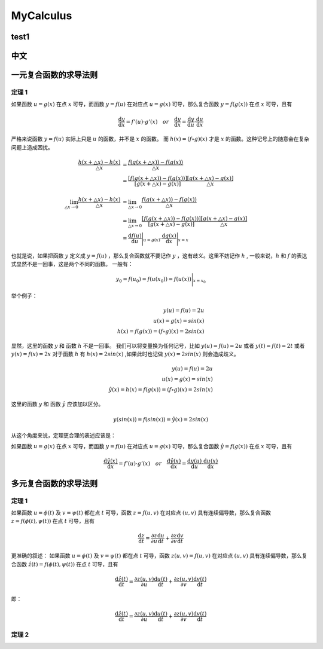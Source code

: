 MyCalculus
==================================

test1
---------------------------

中文
---------------------------

一元复合函数的求导法则
--------------------------

定理 1
```````````````
如果函数 :math:`u=g(x)` 在点 :math:`x` 可导，而函数 :math:`y=f(u)` 在对应点
:math:`u=g(x)` 可导，那么复合函数 :math:`y=f(g(x))` 在点 :math:`x` 可导，且有

.. math::
  \frac{\mathrm{d} y}{\mathrm{d} x}={f}'(u) \cdot {g}'(x) \quad  or \quad
  \frac{\mathrm{d} y}{\mathrm{d} x}=\frac{\mathrm{d} y}{\mathrm{d} u}\cdot \frac{\mathrm{d} u}{\mathrm{d} x}
  
严格来说函数 :math:`y=f(u)` 实际上只是 :math:`u` 的函数，并不是 :math:`x` 的函数。
而 :math:`h(x)=(f\circ g)(x)` 才是 :math:`x` 的函数。这种记号上的随意会在复杂问题上造成困扰。


.. math::
  \begin{align}
    \cfrac{h(x+\triangle x)-h(x)}{\triangle x } &=\cfrac{f(g(x+\triangle x))-f(g(x))}{\triangle x }\\
    &=\cfrac{[f(g(x+\triangle x))-f(g(x))]}{[g(x+\triangle x)-g(x)]}\cfrac{[g(x+\triangle x)-g(x)]}{\triangle x }
  \end{align}
  
.. math::
  \begin{align}
    \lim_{\triangle x \to 0}\cfrac{h(x+\triangle x)-h(x)}{\triangle x } &=\lim_{\triangle x \to 0}\cfrac{f(g(x+\triangle x))-f(g(x))}{\triangle x }\\
    &=\lim_{\triangle x \to 0}\cfrac{[f(g(x+\triangle x))-f(g(x))]}{[g(x+\triangle x)-g(x)]}\cfrac{[g(x+\triangle x)-g(x)]}{\triangle x }\\
    &=\frac{\mathrm{d} f(u)}{\mathrm{d} u} \Bigg|_{u=g(x)} \cdot \frac{\mathrm{d} g(x)}{\mathrm{d} x} \Bigg|_{x=x} 
  \end{align}

也就是说，如果把函数 :math:`y` 定义成 :math:`y=f(u)` ，那么复合函数就不要记作 :math:`y` ，这有歧义。这里不妨记作 :math:`h` ,
一般来说，:math:`h` 和 :math:`f` 的表达式显然不是一回事，这是两个不同的函数。
一般有：

.. math::
  \begin{align}
    y_{0}=f(u_{0})= f(u(x_{0} ))=  f(u(x ))\Bigg|_{x=x_{0}} 
  \end{align}
  
举个例子：

.. math::
  \begin{align}
    y(u)=f(u)=2u\\
    u(x)=g(x)=sin(x)\\
    h(x)=f(g(x))=(f \circ g)(x)=2sin(x)
  \end{align}
  
显然，这里的函数 :math:`y` 和 函数 :math:`h` 不是一回事。
我们可以将变量换为任何记号，比如 :math:`y(u)=f(u)=2u` 或者 :math:`y(t)=f(t)=2t` 或者 :math:`y(x)=f(x)=2x`
对于函数 :math:`h` 有 :math:`h(x)=2sin(x)` ,如果此时也记做 :math:`y(x)=2sin(x)` 则会造成歧义。

.. math::
  \begin{align}
    y(u)=f(u)=2u\\
    u(x)=g(x)=sin(x)\\
   \hat{y}(x)=h(x)=f(g(x))=(f \circ g)(x)=2sin(x)
  \end{align}
  
这里的函数 :math:`y` 和 函数 :math:`\hat{y}` 应该加以区分。

.. math::
  y(sin(x))=f(sin(x))=\hat{y}(x)=2sin(x)

从这个角度来说，定理更合理的表述应该是：

如果函数 :math:`u=g(x)` 在点 :math:`x` 可导，而函数 :math:`y=f(u)` 在对应点
:math:`u=g(x)` 可导，那么复合函数 :math:`\hat{y}=f(g(x))` 在点 :math:`x` 可导，且有

.. math::
  \frac{\mathrm{d} \hat{y}(x)}{\mathrm{d} x}={f}'(u) \cdot {g}'(x) \quad  or \quad
  \frac{\mathrm{d} \hat{y}(x)}{\mathrm{d} x}=\frac{\mathrm{d} y(u)}{\mathrm{d} u}\cdot \frac{\mathrm{d} u(x)}{\mathrm{d} x}
  

多元复合函数的求导法则
--------------------------

定理 1
```````````````
如果函数 :math:`u=\phi(t)` 及 :math:`v=\psi(t)` 都在点 :math:`t` 可导，函数 :math:`z=f(u,v)` 在对应点
:math:`(u,v)` 具有连续偏导数，那么复合函数 :math:`z=f(\phi(t),\psi(t))` 在点 :math:`t` 可导，且有

.. math::
  \frac{\mathrm{d} z}{\mathrm{d} t}=\frac{\partial z}{\partial u} \frac{\mathrm{d} u}{\mathrm{d} t}+
  \frac{\partial z}{\partial v} \frac{\mathrm{d} v}{\mathrm{d} t}
  
更准确的叙述：
如果函数 :math:`u=\phi(t)` 及 :math:`v=\psi(t)` 都在点 :math:`t` 可导，函数 :math:`z(u,v)=f(u,v)` 在对应点
:math:`(u,v)` 具有连续偏导数，那么复合函数 :math:`\hat{z}(t)=f(\phi(t),\psi(t))` 在点 :math:`t` 可导，且有

.. math::
  \frac{\mathrm{d} \hat{z}(t)}{\mathrm{d} t}=\frac{\partial z(u,v)}{\partial u} \frac{\mathrm{d} u(t)}{\mathrm{d} t}+
  \frac{\partial z(u,v)}{\partial v} \frac{\mathrm{d} v(t)}{\mathrm{d} t}  
  
即：

.. math::
  \frac{\mathrm{d} \hat{z}(t)}{\mathrm{d} t}=\frac{\partial z(u,v)}{\partial u} \frac{\mathrm{d} u(t)}{\mathrm{d} t}+
  \frac{\partial z(u,v)}{\partial v} \frac{\mathrm{d} v(t)}{\mathrm{d} t}  

定理 2
```````````````

